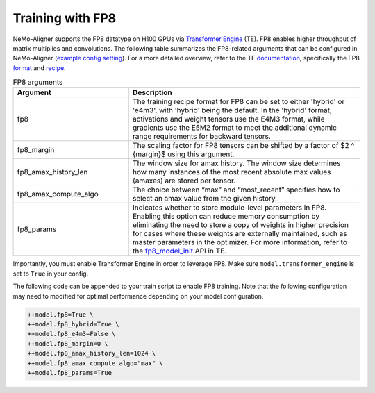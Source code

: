 
.. _generic

Training with FP8
#################

NeMo-Aligner supports the FP8 datatype on H100 GPUs via `Transformer Engine <https://github.com/NVIDIA/TransformerEngine>`_ (TE). FP8 enables higher throughput of matrix multiplies and convolutions.
The following table summarizes the FP8-related arguments that can be configured in NeMo-Aligner (`example config setting <https://github.com/NVIDIA/NeMo/blob/2e1814c9f031ad2aeeebad44597365e97253d2c4/examples/nlp/language_modeling/conf/megatron_gpt_config.yaml/#L192-L200>`_). For a more detailed overview, refer to the TE `documentation <https://docs.nvidia.com/deeplearning/transformer-engine/user-guide/index.html>`_, specifically the FP8 `format <https://docs.nvidia.com/deeplearning/transformer-engine/user-guide/api/common.html#transformer_engine.common.recipe.Format>`_ and `recipe <https://docs.nvidia.com/deeplearning/transformer-engine/user-guide/api/common.html#transformer_engine.common.recipe.DelayedScaling>`_.

.. list-table:: FP8 arguments
   :widths: 10 20
   :header-rows: 1

   * - Argument
     - Description
   * - fp8
     - The training recipe format for FP8 can be set to either 'hybrid' or 'e4m3', with 'hybrid' being the default. In the 'hybrid' format, activations and weight tensors use the E4M3 format, while gradients use the E5M2 format to meet the additional dynamic range requirements for backward tensors.
   * - fp8_margin
     - The scaling factor for FP8 tensors can be shifted by a factor of $2 ^ {margin}$ using this argument.
   * - fp8_amax_history_len
     - The window size for amax history. The window size determines how many instances of the most recent absolute max values (amaxes) are stored per tensor.
   * - fp8_amax_compute_algo
     - The choice between “max” and “most_recent” specifies how to select an amax value from the given history.
   * - fp8_params
     - Indicates whether to store module-level parameters in FP8. Enabling this option can reduce memory consumption by eliminating the need to store a copy of weights in higher precision for cases where these weights are externally maintained, such as master parameters in the optimizer. For more information, refer to the `fp8_model_init <https://docs.nvidia.com/deeplearning/transformer-engine/user-guide/api/pytorch.html#transformer_engine.pytorch.fp8_model_init>`_ API in TE.

Importantly, you must enable Transformer Engine in order to leverage FP8. Make sure ``model.transformer_engine`` is set to ``True`` in your config.


The following code can be appended to your train script to enable FP8 training. Note that the following configuration may need to modified for optimal performance
depending on your model configuration.

.. code-block:: bash

    ++model.fp8=True \
    ++model.fp8_hybrid=True \
    ++model.fp8_e4m3=False \
    ++model.fp8_margin=0 \
    ++model.fp8_amax_history_len=1024 \
    ++model.fp8_amax_compute_algo="max" \
    ++model.fp8_params=True
